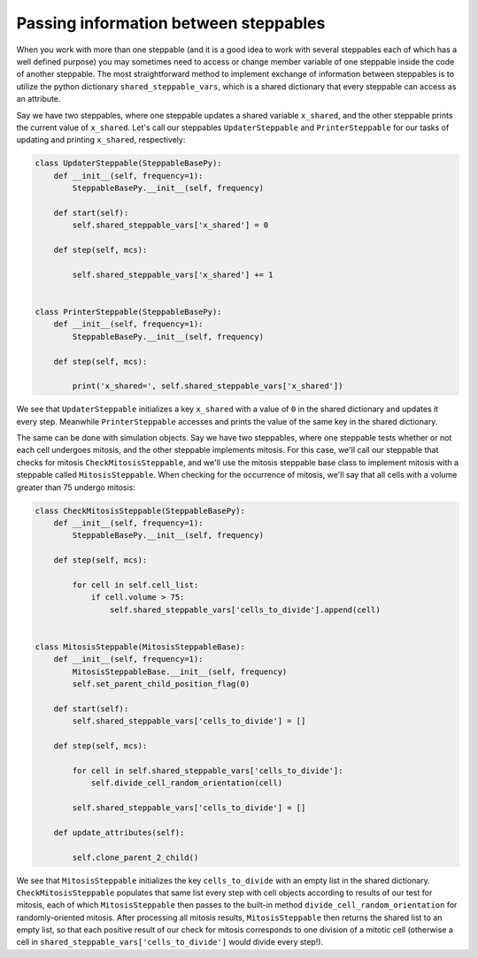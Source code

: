 Passing information between steppables
======================================

When you work with more than one steppable (and it is a good idea to
work with several steppables each of which has a well defined purpose) you
may sometimes need to access or change member variable of one steppable
inside the code of another steppable. The most straightforward method to implement exchange of
information between steppables is to utilize the python dictionary ``shared_steppable_vars``,
which is a shared dictionary that every steppable can access as an attribute.

Say we have two steppables, where one steppable updates a shared variable ``x_shared``, and the
other steppable prints the current value of ``x_shared``. Let's call our steppables
``UpdaterSteppable`` and ``PrinterSteppable`` for our tasks of updating and printing ``x_shared``,
respectively:

.. code-block:: python

    class UpdaterSteppable(SteppableBasePy):
        def __init__(self, frequency=1):
            SteppableBasePy.__init__(self, frequency)

        def start(self):
            self.shared_steppable_vars['x_shared'] = 0

        def step(self, mcs):

            self.shared_steppable_vars['x_shared'] += 1


    class PrinterSteppable(SteppableBasePy):
        def __init__(self, frequency=1):
            SteppableBasePy.__init__(self, frequency)

        def step(self, mcs):

            print('x_shared=', self.shared_steppable_vars['x_shared'])

We see that ``UpdaterSteppable`` initializes a key ``x_shared`` with a value of ``0`` in the
shared dictionary and updates it every step. Meanwhile ``PrinterSteppable`` accesses and prints
the value of the same key in the shared dictionary.

The same can be done with simulation objects. Say we have two steppables, where one steppable
tests whether or not each cell undergoes mitosis, and the other steppable implements mitosis.
For this case, we'll call our steppable that checks for mitosis ``CheckMitosisSteppable``, and
we'll use the mitosis steppable base class to implement mitosis with a steppable called
``MitosisSteppable``. When checking for the occurrence of mitosis, we'll say that all cells
with a volume greater than 75 undergo mitosis:

.. code-block:: python

    class CheckMitosisSteppable(SteppableBasePy):
        def __init__(self, frequency=1):
            SteppableBasePy.__init__(self, frequency)

        def step(self, mcs):

            for cell in self.cell_list:
                if cell.volume > 75:
                    self.shared_steppable_vars['cells_to_divide'].append(cell)


    class MitosisSteppable(MitosisSteppableBase):
        def __init__(self, frequency=1):
            MitosisSteppableBase.__init__(self, frequency)
            self.set_parent_child_position_flag(0)

        def start(self):
            self.shared_steppable_vars['cells_to_divide'] = []

        def step(self, mcs):

            for cell in self.shared_steppable_vars['cells_to_divide']:
                self.divide_cell_random_orientation(cell)

            self.shared_steppable_vars['cells_to_divide'] = []

        def update_attributes(self):

            self.clone_parent_2_child()

We see that ``MitosisSteppable`` initializes the key ``cells_to_divide`` with an empty list in
the shared dictionary. ``CheckMitosisSteppable`` populates that same list every step with
cell objects according to results of our test for mitosis, each of
which ``MitosisSteppable`` then passes to the built-in method ``divide_cell_random_orientation``
for randomly-oriented mitosis. After processing all mitosis results, ``MitosisSteppable``
then returns the shared list to an empty list, so that each positive result of
our check for mitosis corresponds to one division of a mitotic cell (otherwise a cell in
``shared_steppable_vars['cells_to_divide']`` would divide every step!).
